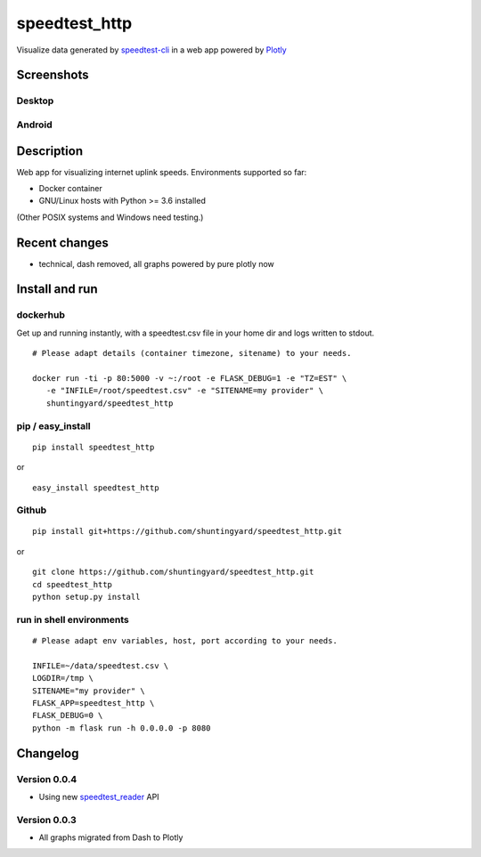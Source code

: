 speedtest_http
==============

Visualize data generated by
`speedtest-cli <https://github.com/sivel/speedtest-cli>`_ in a web app
powered by `Plotly <https://plot.ly/python/>`_

.. image:: https://img.shields.io/pypi/v/speedtest-http.svg
        :target: https://pypi.python.org/pypi/speedtest-http/
        :alt: Latest Version
.. image:: https://img.shields.io/travis/shuntingyard/speedtest-http.svg
        :target: https://pypi.python.org/pypi/speedtest-http/
        :alt: Travis
.. image:: https://img.shields.io/pypi/l/speedtest-http.svg
        :target: http://github.com/shuntingyard/speedtest_http/blob/master/LICENSE.txt 
        :alt: License
.. image:: https://img.shields.io/docker/cloud/build/shuntingyard/speedtest_http.svg
        :target: https://cloud.docker.com/repository/docker/shuntingyard/speedtest_http/
        :alt: Docker Image
.. image:: https://img.shields.io/pypi/pyversions/speedtest-http.svg
        :target: https://pypi.python.org/pypi/speedtest-http/
        :alt: Versions

Screenshots
-----------

Desktop
~~~~~~~

.. image:: static/Heatmap30.png
        :alt: Desktop Heatmap
        :scale: 100 %

Android
~~~~~~~

.. image:: static/LineplotTodayAndroid.png
        :alt: Android Lineplot
        :scale: 100 %

Description
-----------

Web app for visualizing internet uplink speeds. Environments supported so far:

- Docker container
- GNU/Linux hosts with Python >= 3.6 installed

(Other POSIX systems and Windows need testing.)

Recent changes
--------------

- technical, dash removed, all graphs powered by pure plotly now

Install and run
---------------

dockerhub
~~~~~~~~~

Get up and running instantly, with a speedtest.csv file in your home dir and
logs written to stdout.

::

   # Please adapt details (container timezone, sitename) to your needs.

   docker run -ti -p 80:5000 -v ~:/root -e FLASK_DEBUG=1 -e "TZ=EST" \
      -e "INFILE=/root/speedtest.csv" -e "SITENAME=my provider" \
      shuntingyard/speedtest_http

pip / easy\_install
~~~~~~~~~~~~~~~~~~~

::

   pip install speedtest_http

or

::

   easy_install speedtest_http

Github
~~~~~~

::

   pip install git+https://github.com/shuntingyard/speedtest_http.git

or

::

   git clone https://github.com/shuntingyard/speedtest_http.git
   cd speedtest_http
   python setup.py install

run in shell environments
~~~~~~~~~~~~~~~~~~~~~~~~~

::

   # Please adapt env variables, host, port according to your needs.

   INFILE=~/data/speedtest.csv \
   LOGDIR=/tmp \
   SITENAME="my provider" \
   FLASK_APP=speedtest_http \
   FLASK_DEBUG=0 \
   python -m flask run -h 0.0.0.0 -p 8080

Changelog
---------

Version 0.0.4
~~~~~~~~~~~~~

- Using new `speedtest_reader <https://pypi.org/project/speedtest-reader/>`_ API
  
Version 0.0.3
~~~~~~~~~~~~~

- All graphs migrated from Dash to Plotly
